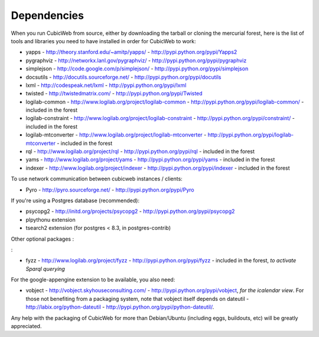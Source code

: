 .. -*- coding: utf-8 -*-

.. _dependencies:

Dependencies
============

When you run CubicWeb from source, either by downloading the tarball or
cloning the mercurial forest, here is the list of tools and libraries you need
to have installed in order for CubicWeb to work:

* yapps - http://theory.stanford.edu/~amitp/yapps/ -
  http://pypi.python.org/pypi/Yapps2

* pygraphviz - http://networkx.lanl.gov/pygraphviz/ -
  http://pypi.python.org/pypi/pygraphviz

* simplejson - http://code.google.com/p/simplejson/ -
  http://pypi.python.org/pypi/simplejson

* docsutils - http://docutils.sourceforge.net/ - http://pypi.python.org/pypi/docutils

* lxml - http://codespeak.net/lxml - http://pypi.python.org/pypi/lxml

* twisted - http://twistedmatrix.com/ - http://pypi.python.org/pypi/Twisted

* logilab-common - http://www.logilab.org/project/logilab-common -
  http://pypi.python.org/pypi/logilab-common/ - included in the forest

* logilab-constraint - http://www.logilab.org/project/logilab-constraint -
  http://pypi.python.org/pypi/constraint/ - included in the forest

* logilab-mtconverter - http://www.logilab.org/project/logilab-mtconverter -
  http://pypi.python.org/pypi/logilab-mtconverter - included in the forest

* rql - http://www.logilab.org/project/rql - http://pypi.python.org/pypi/rql -
  included in the forest

* yams - http://www.logilab.org/project/yams - http://pypi.python.org/pypi/yams
  - included in the forest

* indexer - http://www.logilab.org/project/indexer -
  http://pypi.python.org/pypi/indexer - included in the forest

To use network communication between cubicweb instances / clients:

* Pyro - http://pyro.sourceforge.net/ - http://pypi.python.org/pypi/Pyro

If you're using a Postgres database (recommended):

* psycopg2 - http://initd.org/projects/psycopg2 - http://pypi.python.org/pypi/psycopg2
* plpythonu extension
* tsearch2 extension (for postgres < 8.3, in postgres-contrib)

Other optional packages :

:

* fyzz - http://www.logilab.org/project/fyzz -
  http://pypi.python.org/pypi/fyzz - included in the forest, *to activate Sparql querying*

For the google-appengine extension to be available, you also need:

* vobject - http://vobject.skyhouseconsulting.com/ -
  http://pypi.python.org/pypi/vobject, *for the icalendar view*. For those not
  benefiting from a packaging system, note that vobject itself depends on
  dateutil - http://labix.org/python-dateutil -
  http://pypi.python.org/pypi/python-dateutil/.


Any help with the packaging of CubicWeb for more than Debian/Ubuntu (including
eggs, buildouts, etc) will be greatly appreciated.
